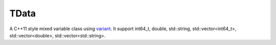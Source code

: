 TData
=====

A C++11 style mixed variable class using `variant`_.
It support int64_t, double, std::string, std::vector<int64_t>, std::vector<double>, std::vector<std::string>.

.. _variant: https://github.com/mapbox/variant

